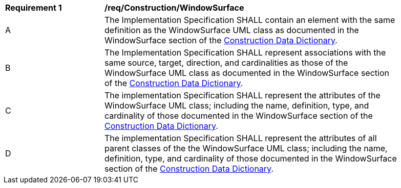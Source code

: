 [[req_Construction_WindowSurface]]
[width="90%",cols="2,6"]
|===
^|*Requirement  {counter:req-id}* |*/req/Construction/WindowSurface* 
^|A |The Implementation Specification SHALL contain an element with the same definition as the WindowSurface UML class as documented in the WindowSurface section of the <<WindowSurface-section,Construction Data Dictionary>>.
^|B |The Implementation Specification SHALL represent associations with the same source, target, direction, and cardinalities as those of the WindowSurface UML class as documented in the WindowSurface section of the <<WindowSurface-section,Construction Data Dictionary>>.
^|C |The implementation Specification SHALL represent the attributes of the WindowSurface UML class; including the name, definition, type, and cardinality of those documented in the WindowSurface section of the <<WindowSurface-section,Construction Data Dictionary>>.
^|D |The implementation Specification SHALL represent the attributes of all parent classes of the the WindowSurface UML class; including the name, definition, type, and cardinality of those documented in the WindowSurface section of the <<WindowSurface-section,Construction Data Dictionary>>.
|===
